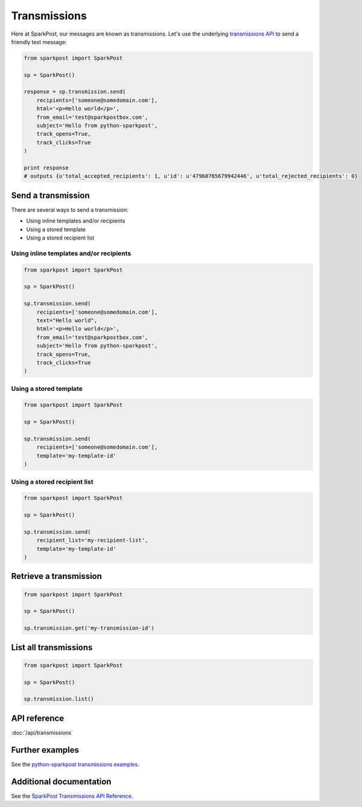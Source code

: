 Transmissions
=============

Here at SparkPost, our messages are known as transmissions. Let's use the underlying `transmissions API`_ to send a friendly test message:

.. code-block:: python

    from sparkpost import SparkPost

    sp = SparkPost()

    response = sp.transmission.send(
        recipients=['someone@somedomain.com'],
        html='<p>Hello world</p>',
        from_email='test@sparkpostbox.com',
        subject='Hello from python-sparkpost',
        track_opens=True,
        track_clicks=True
    )

    print response
    # outputs {u'total_accepted_recipients': 1, u'id': u'47960765679942446', u'total_rejected_recipients': 0}

.. _transmissions API: http://www.sparkpost.com/docs/transmissions-api


Send a transmission
-------------------

There are several ways to send a transmission:

* Using inline templates and/or recipients
* Using a stored template
* Using a stored recipient list


Using inline templates and/or recipients
****************************************

.. code-block:: python

    from sparkpost import SparkPost

    sp = SparkPost()

    sp.transmission.send(
        recipients=['someone@somedomain.com'],
        text="Hello world",
        html='<p>Hello world</p>',
        from_email='test@sparkpostbox.com',
        subject='Hello from python-sparkpost',
        track_opens=True,
        track_clicks=True
    )


Using a stored template
***********************

.. code-block:: python

    from sparkpost import SparkPost

    sp = SparkPost()

    sp.transmission.send(
        recipients=['someone@somedomain.com'],
        template='my-template-id'
    )


Using a stored recipient list
*****************************

.. code-block:: python

    from sparkpost import SparkPost

    sp = SparkPost()

    sp.transmission.send(
        recipient_list='my-recipient-list',
        template='my-template-id'
    )


Retrieve a transmission
-----------------------

.. code-block:: python

    from sparkpost import SparkPost

    sp = SparkPost()

    sp.transmission.get('my-transmission-id')


List all transmissions
----------------------

.. code-block:: python

    from sparkpost import SparkPost

    sp = SparkPost()

    sp.transmission.list()


API reference
-------------

:doc:`/api/transmissions`


Further examples
----------------

See the `python-sparkpost transmissions examples`_.

.. _python-sparkpost transmissions examples: https://github.com/richleland/python-sparkpost/tree/master/examples/transmissions


Additional documentation
------------------------

See the `SparkPost Transmissions API Reference`_.

.. _SparkPost Transmissions API Reference: https://www.sparkpost.com/docs/transmissions-api

